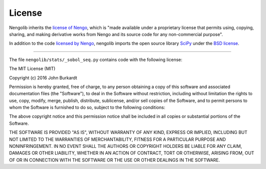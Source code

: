 *******
License
*******

Nengolib inherits the
`license of Nengo <https://pythonhosted.org/nengo/license.html>`_,
which is "made available under a proprietary license that permits
using, copying, sharing, and making derivative works
from Nengo and its source code for any non-commercial purpose".

In addition to the code
`licensed by Nengo <https://pythonhosted.org/nengo/license.html#licensed-code>`_,
nengolib imports the open source library `SciPy <http://scipy.org/>`_ under
the `BSD license <https://www.scipy.org/scipylib/license.html>`_.

------------

The file ``nengolib/stats/_sobol_seq.py`` contains code with the following
license:

The MIT License (MIT)

Copyright (c) 2016 John Burkardt

Permission is hereby granted, free of charge, to any person obtaining a copy
of this software and associated documentation files (the "Software"), to deal
in the Software without restriction, including without limitation the rights
to use, copy, modify, merge, publish, distribute, sublicense, and/or sell
copies of the Software, and to permit persons to whom the Software is
furnished to do so, subject to the following conditions:

The above copyright notice and this permission notice shall be included in
all copies or substantial portions of the Software.

THE SOFTWARE IS PROVIDED "AS IS", WITHOUT WARRANTY OF ANY KIND, EXPRESS OR
IMPLIED, INCLUDING BUT NOT LIMITED TO THE WARRANTIES OF MERCHANTABILITY,
FITNESS FOR A PARTICULAR PURPOSE AND NONINFRINGEMENT. IN NO EVENT SHALL THE
AUTHORS OR COPYRIGHT HOLDERS BE LIABLE FOR ANY CLAIM, DAMAGES OR OTHER
LIABILITY, WHETHER IN AN ACTION OF CONTRACT, TORT OR OTHERWISE, ARISING FROM,
OUT OF OR IN CONNECTION WITH THE SOFTWARE OR THE USE OR OTHER DEALINGS IN
THE SOFTWARE.
